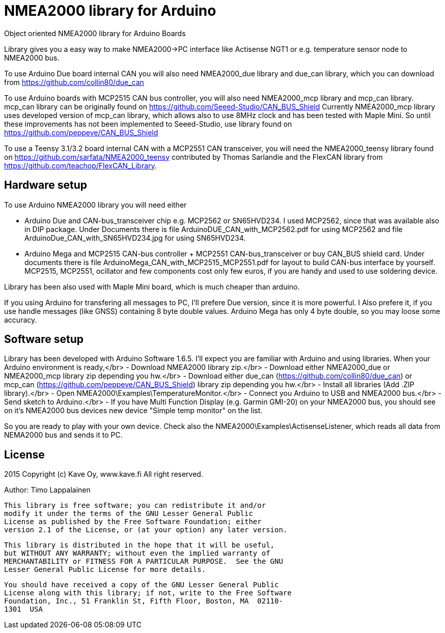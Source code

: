= NMEA2000 library for Arduino =

Object oriented NMEA2000 library for Arduino Boards

Library gives you a easy way to make NMEA2000->PC interface like Actisense NGT1
or e.g. temperature sensor node to NMEA2000 bus.

To use Arduino Due board internal CAN you will also need NMEA2000_due library and
due_can library, which you can download from  https://github.com/collin80/due_can

To use Arduino boards with MCP2515 CAN bus controller, you will also need NMEA2000_mcp library
and mcp_can library. mcp_can library can be originally found on https://github.com/Seeed-Studio/CAN_BUS_Shield
Currently NMEA2000_mcp library uses developed version of mcp_can library, which allows also to use 8MHz clock and
has been tested with Maple Mini. So until these improvements has not been implemented to Seeed-Studio,
use library found on https://github.com/peppeve/CAN_BUS_Shield

To use a Teensy 3.1/3.2 board internal CAN with a MCP2551 CAN transceiver, you will need the NMEA2000_teensy library
found on https://github.com/sarfata/NMEA2000_teensy contributed by Thomas Sarlandie and the FlexCAN library from
https://github.com/teachop/FlexCAN_Library.

== Hardware setup ==

To use Arduino NMEA2000 library you will need either

- Arduino Due and CAN-bus_transceiver chip e.g. MCP2562 or
SN65HVD234. I used MCP2562, since that was available also in DIP package.
Under Documents there is file ArduinoDUE_CAN_with_MCP2562.pdf for using MCP2562
and file ArduinoDue_CAN_with_SN65HVD234.jpg for using SN65HVD234.

- Arduino Mega and MCP2515 CAN-bus controller + MCP2551 CAN-bus_transceiver or buy
CAN_BUS shield card. Under documents there is file ArduinoMega_CAN_with_MCP2515_MCP2551.pdf
for layout to build CAN-bus interface by yourself. MCP2515, MCP2551, ocillator and few
components cost only few euros, if you are handy and used to use soldering device.

Library has been also used with Maple Mini board, which is much cheaper than arduino.

If you using Arduino for transfering all messages to PC, I'll prefere Due version, since it is more powerful.
I Also prefere it, if you use handle messages (like GNSS) containing 8 byte double values. Arduino Mega has
only 4 byte double, so you may loose some accuracy.

== Software setup ==

Library has been developed with Arduino Software 1.6.5. I'll expect you are familiar with Arduino
and using libraries. When your Arduino environment is ready,</br>
- Download NMEA2000 library zip.</br>
- Download either NMEA2000_due or NMEA2000_mcp library zip depending you hw.</br>
- Download either due_can (https://github.com/collin80/due_can) or mcp_can (https://github.com/peppeve/CAN_BUS_Shield) 
library zip depending you hw.</br>
- Install all libraries (Add .ZIP library).</br>
- Open NMEA2000\Examples\TemperatureMonitor.</br>
- Connect you Arduino to USB and NMEA2000 bus.</br>
- Send sketch to Arduino.</br>
- If you have Multi Function Display (e.g. Garmin GMI-20) on your NMEA2000 bus, you should see on it's NMEA2000 bus devices new device
"Simple temp monitor" on the list.

So you are ready to play with your own device. Check also the NMEA2000\Examples\ActisenseListener, which reads all data
from NEMA2000 bus and sends it to PC.

== License ==

2015 Copyright (c) Kave Oy, www.kave.fi  All right reserved.

Author: Timo Lappalainen

  This library is free software; you can redistribute it and/or
  modify it under the terms of the GNU Lesser General Public
  License as published by the Free Software Foundation; either
  version 2.1 of the License, or (at your option) any later version.

  This library is distributed in the hope that it will be useful,
  but WITHOUT ANY WARRANTY; without even the implied warranty of
  MERCHANTABILITY or FITNESS FOR A PARTICULAR PURPOSE.  See the GNU
  Lesser General Public License for more details.

  You should have received a copy of the GNU Lesser General Public
  License along with this library; if not, write to the Free Software
  Foundation, Inc., 51 Franklin St, Fifth Floor, Boston, MA  02110-
  1301  USA

